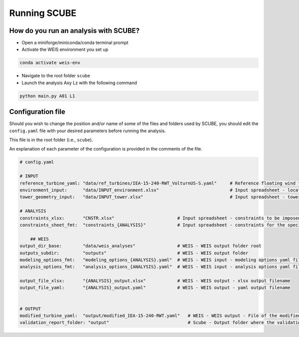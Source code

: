 Running SCUBE
=============
How do you run an analysis with SCUBE?
--------------------------------------

- Open a miniforge/miniconda/conda terminal prompt
- Activate the WEIS environment you set up
.. code:: bash

  conda activate weis-env
- Navigate to the root folder ``scube``
- Launch the analysis Axy Lz with the following command
.. code:: bash

  python main.py A01 L1

.. _sec_config:
Configuration file
------------------

Should you wish to change the position and/or name of some of the files and folders used by SCUBE, you should edit the ``config.yaml`` file with your desired parameters before running the analysis.

This file is in the root folder (i.e., ``scube``).

An explanation of each parameter of the configuration is provided in the comments of the file.

.. code:: yaml

  # config.yaml
  
  # INPUT
  reference_turbine_yaml: "data/ref_turbines/IEA-15-240-RWT_VolturnUS-S.yaml"     # Reference floating wind turbine to be modified (all systems, defined as per WEIS convention)
  environment_input:      "data/INPUT_environment.xlsx"                           # Input spreadsheet - location environmental conditions (wind, wave)
  tower_geometry_input:   "data/INPUT_tower.xlsx"                                 # Input spreadsheet - tower characteristics (geometry, material)
  
  # ANALYSIS
  constraints_xlsx:       "CNSTR.xlsx"                        # Input spreadsheet - constraints to be imposed. NB All the constraints for all the analyses are in here. One tab for each analysis
  constraints_sheet_fmt:  "constraints_{ANALYSIS}"            # Input spreadsheet - constraints for the specific analysis, naming convention
  
      ## WEIS
  output_dir_base:        "data/weis_analyses"                # WEIS - WEIS output folder root
  outputs_subdir:         "outputs"                           # WEIS - WEIS output folder
  modeling_options_fmt:   "modeling_options_{ANALYSIS}.yaml"  # WEIS - WEIS input - modeling options yaml file
  analysis_options_fmt:   "analysis_options_{ANALYSIS}.yaml"  # WEIS - WEIS input - analysis options yaml file
  
  output_file_xlsx:       "{ANALYSIS}_output.xlsx"            # WEIS - WEIS output - xlsx output filename
  output_file_yaml:       "{ANALYSIS}_output.yaml"            # WEIS - WEIS output - yaml output filename
  
  
  # OUTPUT
  modified_turbine_yaml:  "output/modified_IEA-15-240-RWT.yaml"   # WEIS - WEIS output - File of the modified floating wind turbine system (all the subsystems)
  validation_report_folder: "output"                              # Scube - Output folder where the validation reports are saved
